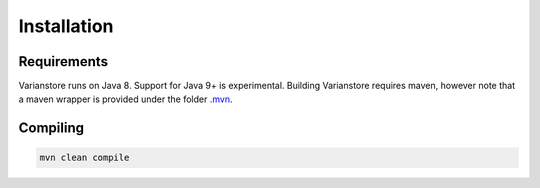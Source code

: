 Installation
============

Requirements
------------

Varianstore runs on Java 8. Support for Java 9+ is experimental. Building Varianstore requires maven, however note that a maven wrapper is provided under the folder `.mvn <https://github.com/qbicsoftware/oncostore-proto-project/tree/master/.mvn>`_. 


Compiling
--------

.. code-block:: bash

    mvn clean compile
